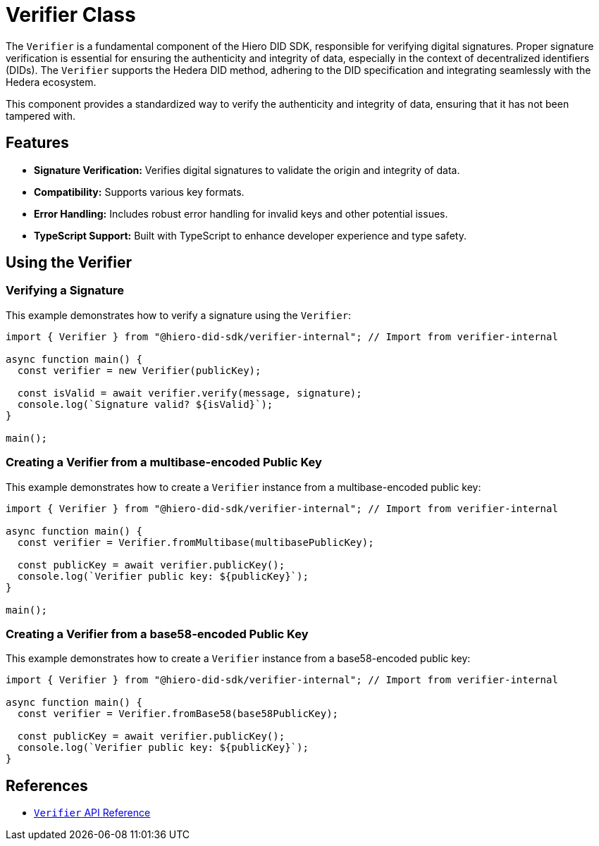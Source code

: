 = Verifier Class

The `Verifier` is a fundamental component of the Hiero DID SDK, responsible for verifying digital signatures. Proper signature verification is essential for ensuring the authenticity and integrity of data, especially in the context of decentralized identifiers (DIDs). The `Verifier` supports the Hedera DID method, adhering to the DID specification and integrating seamlessly with the Hedera ecosystem.


This component provides a standardized way to verify the authenticity and integrity of data, ensuring that it has not been tampered with.

== Features

*   **Signature Verification:** Verifies digital signatures to validate the origin and integrity of data.
*   **Compatibility:** Supports various key formats.
*   **Error Handling:**  Includes robust error handling for invalid keys and other potential issues.
*   **TypeScript Support:** Built with TypeScript to enhance developer experience and type safety.

== Using the Verifier

=== Verifying a Signature

This example demonstrates how to verify a signature using the `Verifier`:

[source, typescript]
----
import { Verifier } from "@hiero-did-sdk/verifier-internal"; // Import from verifier-internal

async function main() {
  const verifier = new Verifier(publicKey);

  const isValid = await verifier.verify(message, signature);
  console.log(`Signature valid? ${isValid}`);
}

main();
----

=== Creating a Verifier from a multibase-encoded Public Key

This example demonstrates how to create a `Verifier` instance from a multibase-encoded public key:

[source, typescript]
----
import { Verifier } from "@hiero-did-sdk/verifier-internal"; // Import from verifier-internal

async function main() {
  const verifier = Verifier.fromMultibase(multibasePublicKey);

  const publicKey = await verifier.publicKey();
  console.log(`Verifier public key: ${publicKey}`);
}

main();
----

=== Creating a Verifier from a base58-encoded Public Key

This example demonstrates how to create a `Verifier` instance from a base58-encoded public key:

[source, typescript]
----
import { Verifier } from "@hiero-did-sdk/verifier-internal"; // Import from verifier-internal

async function main() {
  const verifier = Verifier.fromBase58(base58PublicKey);

  const publicKey = await verifier.publicKey();
  console.log(`Verifier public key: ${publicKey}`);
}
----

== References

* xref:03-implementation/components/verifier-api.adoc[`Verifier` API Reference]
